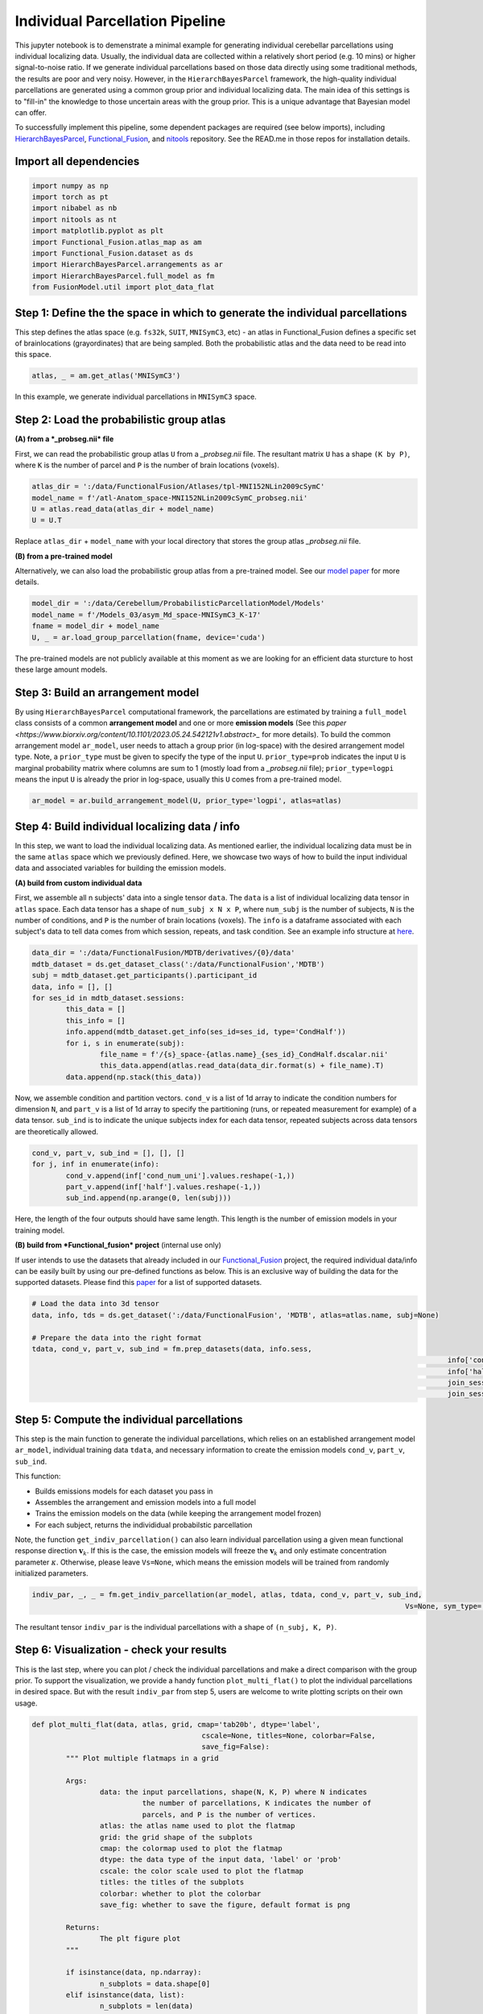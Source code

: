 Individual Parcellation Pipeline
================================

This jupyter notebook is to demenstrate a minimal example for generating individual cerebellar parcellations using individual localizing data. Usually, the individual data are collected within a relatively short period (e.g. 10 mins) or higher signal-to-noise ratio. If we generate individual parcellations based on those data directly using some traditional methods, the results are poor and very noisy. However, in the ``HierarchBayesParcel`` framework, the high-quality individual parcellations are generated using a common group prior and individual localizing data. The main idea of this settings is to "fill-in" the knowledge to those uncertain areas with the group prior. This is a unique advantage that Bayesian model can offer.

To successfully implement this pipeline, some dependent packages are required (see below imports), including `HierarchBayesParcel <https://github.com/DiedrichsenLab/HierarchBayesParcel/tree/main>`_, `Functional_Fusion <https://github.com/DiedrichsenLab/Functional_Fusion>`_, and `nitools <https://github.com/DiedrichsenLab/nitools>`_ repository. See the READ.me in those repos for installation details.

Import all dependencies
-----------------------

.. sourcecode:: python

	import numpy as np
	import torch as pt
	import nibabel as nb
	import nitools as nt
	import matplotlib.pyplot as plt
	import Functional_Fusion.atlas_map as am
	import Functional_Fusion.dataset as ds
	import HierarchBayesParcel.arrangements as ar
	import HierarchBayesParcel.full_model as fm
	from FusionModel.util import plot_data_flat


Step 1: Define the the space in which to generate the individual parcellations
------------------------------------------------------------------------------

This step defines the atlas space (e.g. ``fs32k``, ``SUIT``, ``MNISymC3``, etc) - an atlas in Functional_Fusion defines a specific set of brainlocations (grayordinates) that are being sampled. Both the probabilistic atlas and the data need to be read into this space. 

.. sourcecode:: python

	atlas, _ = am.get_atlas('MNISymC3')

In this example, we generate individual parcellations in ``MNISymC3`` space.

Step 2: Load the probabilistic group atlas
------------------------------------------

**(A) from a *_probseg.nii* file**

First, we can read the probabilistic group atlas ``U`` from a *_probseg.nii* file. The resultant matrix ``U`` has a shape ``(K by P)``, where ``K`` is the number of parcel and ``P`` is the number of brain locations (voxels).

.. sourcecode:: python

	atlas_dir = ':/data/FunctionalFusion/Atlases/tpl-MNI152NLin2009cSymC'
	model_name = f'/atl-Anatom_space-MNI152NLin2009cSymC_probseg.nii'
	U = atlas.read_data(atlas_dir + model_name)
	U = U.T

Replace ``atlas_dir`` + ``model_name`` with your local directory that stores the group atlas *_probseg.nii* file.

**(B) from a pre-trained model**

Alternatively, we can also load the probabilistic group atlas from a pre-trained model. See our `model paper <https://www.biorxiv.org/content/10.1101/2023.05.24.542121v1>`_ for more details.

.. sourcecode:: python

	model_dir = ':/data/Cerebellum/ProbabilisticParcellationModel/Models'
	model_name = f'/Models_03/asym_Md_space-MNISymC3_K-17'
	fname = model_dir + model_name
	U, _ = ar.load_group_parcellation(fname, device='cuda')

The pre-trained models are not publicly available at this moment as we are looking for an efficient data sturcture to host these large amount models.

Step 3: Build an arrangement model
----------------------------------

By using ``HierarchBayesParcel`` computational framework, the parcellations are estimated by training a ``full_model`` class consists of a common **arrangement model** and one or more **emission models** (See this `paper <https://www.biorxiv.org/content/10.1101/2023.05.24.542121v1.abstract>_` for more details). To build the common arrangement model ``ar_model``, user needs to attach a group prior (in log-space) with the desired arrangement model type.
Note, a ``prior_type`` must be given to specify the type of the input ``U``. ``prior_type=prob`` indicates the input ``U`` is marginal probability matrix where columns are sum to 1 (mostly load from a *_probseg.nii* file); ``prior_type=logpi`` means the input ``U`` is already the prior in log-space, usually this ``U`` comes from a pre-trained model.

.. sourcecode:: python

	ar_model = ar.build_arrangement_model(U, prior_type='logpi', atlas=atlas)

Step 4: Build individual localizing data / info
-----------------------------------------------

In this step, we want to load the individual localizing data. As mentioned earlier, the individual localizing data must be in the same ``atlas`` space which we previously defined. Here, we showcase two ways of how to build the input individual data and associated variables for building the emission models.

**(A) build from custom individual data**

First, we assemble all n subjects' data into a single tensor ``data``. The ``data`` is a list of individual localizing data tensor in ``atlas`` space. Each data tensor has a shape of ``num_subj x N x P``, where ``num_subj`` is the number of subjects, ``N`` is the number of conditions, and ``P`` is the number of brain locations (voxels). The ``info`` is a dataframe associated with each subject's data to tell data comes from which session, repeats, and task condition. See an example info structure at `here <_static/sub-02_ses-s1_info-CondHalf.tsv>`_.

.. sourcecode:: python

	data_dir = ':/data/FunctionalFusion/MDTB/derivatives/{0}/data'
	mdtb_dataset = ds.get_dataset_class(':/data/FunctionalFusion','MDTB')
	subj = mdtb_dataset.get_participants().participant_id
	data, info = [], []
	for ses_id in mdtb_dataset.sessions:
		this_data = []
		this_info = []
		info.append(mdtb_dataset.get_info(ses_id=ses_id, type='CondHalf'))
		for i, s in enumerate(subj):
			file_name = f'/{s}_space-{atlas.name}_{ses_id}_CondHalf.dscalar.nii'
			this_data.append(atlas.read_data(data_dir.format(s) + file_name).T)
		data.append(np.stack(this_data))

Now, we assemble condition and partition vectors. ``cond_v`` is a list of 1d array to indicate the condition numbers for dimension ``N``, and ``part_v`` is a list of 1d array to specify the partitioning (runs, or repeated measurement for example) of a data tensor. ``sub_ind`` is to indicate the unique subjects index for each data tensor, repeated subjects across data tensors are theoretically allowed.

.. sourcecode:: python

	cond_v, part_v, sub_ind = [], [], []
	for j, inf in enumerate(info):
		cond_v.append(inf['cond_num_uni'].values.reshape(-1,))
		part_v.append(inf['half'].values.reshape(-1,))
		sub_ind.append(np.arange(0, len(subj)))

Here, the length of the four outputs should have same length. This length is the number of emission models in your training model.

**(B) build from *Functional_fusion* project** (internal use only)

If user intends to use the datasets that already included in our `Functional_Fusion <https://github.com/DiedrichsenLab/Functional_Fusion>`_ project, the required individual data/info can be easily built by using our pre-defined functions as below. This is an exclusive way of building the data for the supported datasets. Please find this `paper <https://www.biorxiv.org/content/10.1101/2023.05.24.542121v1>`_ for a list of supported datasets.

.. sourcecode:: python

	# Load the data into 3d tensor
	data, info, tds = ds.get_dataset(':/data/FunctionalFusion', 'MDTB', atlas=atlas.name, subj=None)

	# Prepare the data into the right format
	tdata, cond_v, part_v, sub_ind = fm.prep_datasets(data, info.sess,
													  info['cond_num_uni'].values,
													  info['half'].values,
													  join_sess=False,
													  join_sess_part=False)

Step 5: Compute the individual parcellations
--------------------------------------------

This step is the main function to generate the individual parcellations, which relies on an established arrangement model ``ar_model``, individual training data ``tdata``, and necessary information to create the emission models ``cond_v``, ``part_v``, ``sub_ind``.

This function: 

* Builds emissions models for each dataset you pass in
* Assembles the arrangement and emission models into a full model
* Trains the emission models on the data (while keeping the arrangement model frozen)
* For each subject, returns the individidual probabilstic parcellation

Note, the function ``get_indiv_parcellation()`` can also learn individual parcellation using a given mean functional response direction :math:`\mathbf{v}_k`. If this is the case, the emission models will freeze the :math:`\mathbf{v}_k` and only estimate concentration parameter :math:`\kappa`. Otherwise, please leave ``Vs=None``, which means the emission models will be trained from randomly initialized parameters.

.. sourcecode:: python

	indiv_par, _, _ = fm.get_indiv_parcellation(ar_model, atlas, tdata, cond_v, part_v, sub_ind, 
												Vs=None, sym_type='asym')

The resultant tensor ``indiv_par`` is the individual parcellations with a shape of ``(n_subj, K, P)``.


Step 6: Visualization - check your results
------------------------------------------

This is the last step, where you can plot / check the individual parcellations and make a direct comparison with the group prior. To support the visualization, we provide a handy function ``plot_multi_flat()`` to plot the individual parcellations in desired space. But with the result ``indiv_par`` from step 5, users are welcome to write plotting scripts on their own usage.

.. sourcecode:: python

	def plot_multi_flat(data, atlas, grid, cmap='tab20b', dtype='label',
						cscale=None, titles=None, colorbar=False,
						save_fig=False):
		""" Plot multiple flatmaps in a grid

		Args:
			data: the input parcellations, shape(N, K, P) where N indicates
				  the number of parcellations, K indicates the number of
				  parcels, and P is the number of vertices.
			atlas: the atlas name used to plot the flatmap
			grid: the grid shape of the subplots
			cmap: the colormap used to plot the flatmap
			dtype: the data type of the input data, 'label' or 'prob'
			cscale: the color scale used to plot the flatmap
			titles: the titles of the subplots
			colorbar: whether to plot the colorbar
			save_fig: whether to save the figure, default format is png

		Returns:
			The plt figure plot
		"""

		if isinstance(data, np.ndarray):
			n_subplots = data.shape[0]
		elif isinstance(data, list):
			n_subplots = len(data)

		if not isinstance(cmap, list):
			cmap = [cmap] * n_subplots

		for i in np.arange(n_subplots):
			plt.subplot(grid[0], grid[1], i + 1)
			plot_data_flat(data[i], atlas,
						   cmap=cmap[i],
						   dtype=dtype,
						   cscale=None,
						   render='matplotlib',
						   colorbar=(i == 0) & colorbar)

			plt.title(titles[i])
			plt.tight_layout()

		if save_fig:
			plt.savefig('/indiv_parcellations.png')

We then plot all 24 subjects' parcellations from ``MDTB`` dataset into one figure.

.. sourcecode:: python

	plt.figure(figsize=(20,20))
	plot_multi_flat(indiv_par.cpu().numpy(), 'MNISymC3', grid=(6, 4),
					cmap='tab20', dtype='prob',
					titles=["subj_{}".format(i+1) for i in range(indiv_par.shape[0])])

.. image:: _static/indiv_parcel.png
	:width: 680
	:height: 680
	:alt: indiv_parcel
	:align: center

Finally, we can plot the group prior as a direct comparison to the individual parcellations.

.. sourcecode:: python

	plt.figure(figsize=(10,10))
	plot_multi_flat(U.unsqueeze(0).cpu().numpy(), 'MNISymC3', grid=(1, 1),
					cmap='tab20', dtype='prob', titles=['group prior'])

.. image:: _static/group_parcel.png
	:width: 320
	:height: 320
	:alt: indiv_parcel
	:align: center